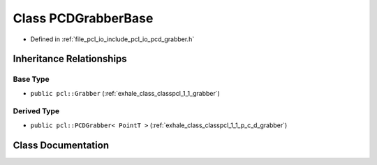.. _exhale_class_classpcl_1_1_p_c_d_grabber_base:

Class PCDGrabberBase
====================

- Defined in :ref:`file_pcl_io_include_pcl_io_pcd_grabber.h`


Inheritance Relationships
-------------------------

Base Type
*********

- ``public pcl::Grabber`` (:ref:`exhale_class_classpcl_1_1_grabber`)


Derived Type
************

- ``public pcl::PCDGrabber< PointT >`` (:ref:`exhale_class_classpcl_1_1_p_c_d_grabber`)


Class Documentation
-------------------


.. doxygenclass:: pcl::PCDGrabberBase
   :members:
   :protected-members:
   :undoc-members: